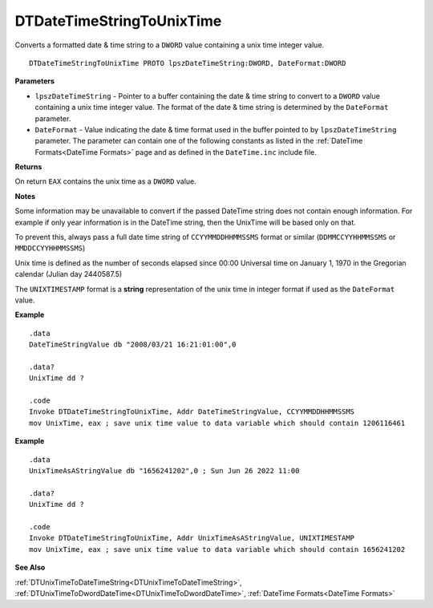 .. _DTDateTimeStringToUnixTime:

===================================
DTDateTimeStringToUnixTime 
===================================

Converts a formatted date & time string to a ``DWORD`` value containing a unix time integer value.
    
::

   DTDateTimeStringToUnixTime PROTO lpszDateTimeString:DWORD, DateFormat:DWORD


**Parameters**

* ``lpszDateTimeString`` - Pointer to a buffer containing the date & time string to convert to a ``DWORD`` value containing a unix time integer value. The format of the date & time string is determined by the ``DateFormat`` parameter.
* ``DateFormat`` - Value indicating the date & time format used in the buffer pointed to by ``lpszDateTimeString`` parameter. The parameter can contain one of the following constants as listed in the :ref:`DateTime Formats<DateTime Formats>` page and as defined in the ``DateTime.inc`` include file.


**Returns**

On return ``EAX`` contains the unix time as a ``DWORD`` value.

**Notes**

Some information may be unavailable to convert if the passed DateTime string does not contain enough information. For example if only year information is in the DateTime string, then the UnixTime will be based only on that.

To prevent this, always pass a full date time string of ``CCYYMMDDHHMMSSMS`` format or similar (``DDMMCCYYHHMMSSMS`` or ``MMDDCCYYHHMMSSMS``)

Unix time is defined as the number of seconds elapsed since 00:00 Universal time on January 1, 1970 in the Gregorian calendar (Julian day 2440587.5)

The ``UNIXTIMESTAMP`` format is a **string** representation of the unix time in integer format if used as the ``DateFormat`` value.




**Example**

::

   .data
   DateTimeStringValue db "2008/03/21 16:21:01:00",0
   
   .data?
   UnixTime dd ?
   
   .code
   Invoke DTDateTimeStringToUnixTime, Addr DateTimeStringValue, CCYYMMDDHHMMSSMS
   mov UnixTime, eax ; save unix time value to data variable which should contain 1206116461


**Example**

::

   .data
   UnixTimeAsAStringValue db "1656241202",0 ; Sun Jun 26 2022 11:00
   
   .data?
   UnixTime dd ?
   
   .code
   Invoke DTDateTimeStringToUnixTime, Addr UnixTimeAsAStringValue, UNIXTIMESTAMP
   mov UnixTime, eax ; save unix time value to data variable which should contain 1656241202


**See Also**

:ref:`DTUnixTimeToDateTimeString<DTUnixTimeToDateTimeString>`, :ref:`DTUnixTimeToDwordDateTime<DTUnixTimeToDwordDateTime>`, :ref:`DateTime Formats<DateTime Formats>`

